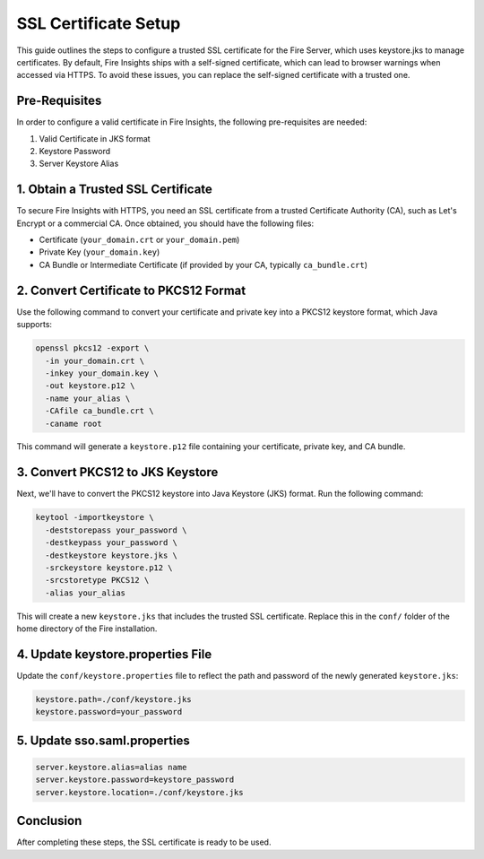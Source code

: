 SSL Certificate Setup
=====================

This guide outlines the steps to configure a trusted SSL certificate for the Fire Server, which uses keystore.jks to manage certificates. By default, Fire Insights ships with a self-signed certificate, which can lead to browser warnings when accessed via HTTPS. To avoid these issues, you can replace the self-signed certificate with a trusted one.

Pre-Requisites
---------

In order to configure a valid certificate in Fire Insights, the following pre-requisites are needed:

#. Valid Certificate in JKS format
#. Keystore Password
#. Server Keystore Alias



1. Obtain a Trusted SSL Certificate
---------------------------------------

To secure Fire Insights with HTTPS, you need an SSL certificate from a trusted Certificate Authority (CA), such as Let's Encrypt or a commercial CA. Once obtained, you should have the following files:

- Certificate (``your_domain.crt`` or ``your_domain.pem``)
- Private Key (``your_domain.key``)
- CA Bundle or Intermediate Certificate (if provided by your CA, typically ``ca_bundle.crt``)

2. Convert Certificate to PKCS12 Format
--------------------------------------------

Use the following command to convert your certificate and private key into a PKCS12 keystore format, which Java supports:

.. code-block:: bash

    openssl pkcs12 -export \
      -in your_domain.crt \
      -inkey your_domain.key \
      -out keystore.p12 \
      -name your_alias \
      -CAfile ca_bundle.crt \
      -caname root

This command will generate a ``keystore.p12`` file containing your certificate, private key, and CA bundle.

3. Convert PKCS12 to JKS Keystore
---------------------------------------

Next, we'll have to convert the PKCS12 keystore into Java Keystore (JKS) format. Run the following command:

.. code-block:: bash

    keytool -importkeystore \
      -deststorepass your_password \
      -destkeypass your_password \
      -destkeystore keystore.jks \
      -srckeystore keystore.p12 \
      -srcstoretype PKCS12 \
      -alias your_alias

This will create a new ``keystore.jks`` that includes the trusted SSL certificate. Replace this in the ``conf/`` folder of the home directory of the Fire installation.

4. Update keystore.properties File
----------------------------------------

Update the ``conf/keystore.properties`` file to reflect the path and password of the newly generated ``keystore.jks``:

.. code-block:: properties

    keystore.path=./conf/keystore.jks
    keystore.password=your_password

5. Update sso.saml.properties
--------------

.. code-block:: properties

    server.keystore.alias=alias name
    server.keystore.password=keystore_password
    server.keystore.location=./conf/keystore.jks
    



Conclusion
----------

After completing these steps, the SSL certificate is ready to be used.

